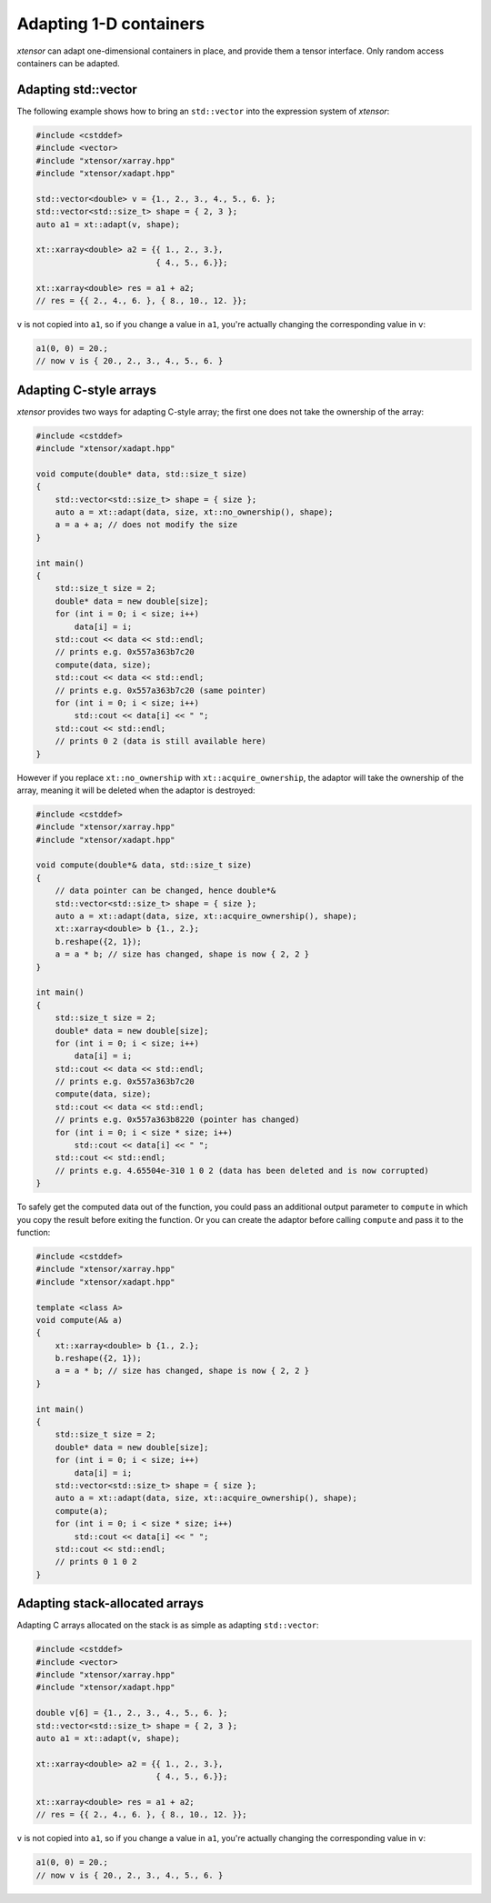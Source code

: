 .. Copyright (c) 2016, Johan Mabille, Sylvain Corlay and Wolf Vollprecht

   Distributed under the terms of the BSD 3-Clause License.

   The full license is in the file LICENSE, distributed with this software.

Adapting 1-D containers
=======================

`xtensor` can adapt one-dimensional containers in place, and provide them a tensor interface.
Only random access containers can be adapted.

Adapting std::vector
--------------------

The following example shows how to bring an ``std::vector`` into the expression system of
`xtensor`:

.. code::

    #include <cstddef>
    #include <vector>
    #include "xtensor/xarray.hpp"
    #include "xtensor/xadapt.hpp"

    std::vector<double> v = {1., 2., 3., 4., 5., 6. };
    std::vector<std::size_t> shape = { 2, 3 };
    auto a1 = xt::adapt(v, shape);

    xt::xarray<double> a2 = {{ 1., 2., 3.},
                             { 4., 5., 6.}};

    xt::xarray<double> res = a1 + a2;
    // res = {{ 2., 4., 6. }, { 8., 10., 12. }};

``v`` is not copied into ``a1``, so if you change a value in ``a1``, you're actually changing
the corresponding value in ``v``:

.. code::

    a1(0, 0) = 20.;
    // now v is { 20., 2., 3., 4., 5., 6. }

Adapting C-style arrays
-----------------------

`xtensor` provides two ways for adapting C-style array; the first one does not take the
ownership of the array:

.. code::

    #include <cstddef>
    #include "xtensor/xadapt.hpp"

    void compute(double* data, std::size_t size)
    {
        std::vector<std::size_t> shape = { size };
        auto a = xt::adapt(data, size, xt::no_ownership(), shape);
        a = a + a; // does not modify the size
    }

    int main()
    {
        std::size_t size = 2;
        double* data = new double[size];
        for (int i = 0; i < size; i++)
            data[i] = i;
        std::cout << data << std::endl;
        // prints e.g. 0x557a363b7c20
        compute(data, size);
        std::cout << data << std::endl;
        // prints e.g. 0x557a363b7c20 (same pointer)
        for (int i = 0; i < size; i++)
            std::cout << data[i] << " ";
        std::cout << std::endl;
        // prints 0 2 (data is still available here)
    }

However if you replace ``xt::no_ownership`` with ``xt::acquire_ownership``, the adaptor will take
the ownership of the array, meaning it will be deleted when the adaptor is destroyed:

.. code::

    #include <cstddef>
    #include "xtensor/xarray.hpp"
    #include "xtensor/xadapt.hpp"

    void compute(double*& data, std::size_t size)
    {
        // data pointer can be changed, hence double*&
        std::vector<std::size_t> shape = { size };
        auto a = xt::adapt(data, size, xt::acquire_ownership(), shape);
        xt::xarray<double> b {1., 2.};
        b.reshape({2, 1});
        a = a * b; // size has changed, shape is now { 2, 2 }
    }

    int main()
    {
        std::size_t size = 2;
        double* data = new double[size];
        for (int i = 0; i < size; i++)
            data[i] = i;
        std::cout << data << std::endl;
        // prints e.g. 0x557a363b7c20
        compute(data, size);
        std::cout << data << std::endl;
        // prints e.g. 0x557a363b8220 (pointer has changed)
        for (int i = 0; i < size * size; i++)
            std::cout << data[i] << " ";
        std::cout << std::endl;
        // prints e.g. 4.65504e-310 1 0 2 (data has been deleted and is now corrupted)
    }

To safely get the computed data out of the function, you could pass an additional output parameter
to ``compute`` in which you copy the result before exiting the function. Or you can create the
adaptor before calling ``compute`` and pass it to the function:

.. code::

    #include <cstddef>
    #include "xtensor/xarray.hpp"
    #include "xtensor/xadapt.hpp"
    
    template <class A>
    void compute(A& a)
    {
        xt::xarray<double> b {1., 2.};
        b.reshape({2, 1});
        a = a * b; // size has changed, shape is now { 2, 2 }
    }
    
    int main()
    {
        std::size_t size = 2;
        double* data = new double[size];
        for (int i = 0; i < size; i++)
            data[i] = i;
        std::vector<std::size_t> shape = { size };
        auto a = xt::adapt(data, size, xt::acquire_ownership(), shape);
        compute(a);
        for (int i = 0; i < size * size; i++)
            std::cout << data[i] << " ";
        std::cout << std::endl;
        // prints 0 1 0 2
    }

Adapting stack-allocated arrays
-------------------------------

Adapting C arrays allocated on the stack is as simple as adapting ``std::vector``:

.. code::

    #include <cstddef>
    #include <vector>
    #include "xtensor/xarray.hpp"
    #include "xtensor/xadapt.hpp"

    double v[6] = {1., 2., 3., 4., 5., 6. };
    std::vector<std::size_t> shape = { 2, 3 };
    auto a1 = xt::adapt(v, shape);

    xt::xarray<double> a2 = {{ 1., 2., 3.},
                             { 4., 5., 6.}};

    xt::xarray<double> res = a1 + a2;
    // res = {{ 2., 4., 6. }, { 8., 10., 12. }};

``v`` is not copied into ``a1``, so if you change a value in ``a1``, you're actually changing
the corresponding value in ``v``:

.. code::

    a1(0, 0) = 20.;
    // now v is { 20., 2., 3., 4., 5., 6. }
